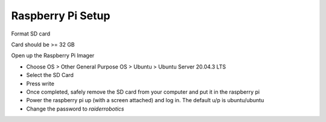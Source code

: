 .. This document creates a brief overview of various documentation around setup

Raspberry Pi Setup
==================

Format SD card

Card should be >= 32 GB

Open up the Raspberry Pi Imager

- Choose OS > Other General Purpose OS > Ubuntu > Ubuntu Server 20.04.3 LTS

- Select the SD Card

- Press write

- Once completed, safely remove the SD card from your computer and put it in the raspberry pi

- Power the raspberry pi up (with a screen attached) and log in. The default u/p is ubuntu/ubuntu

- Change the password to `raiderrobotics`
